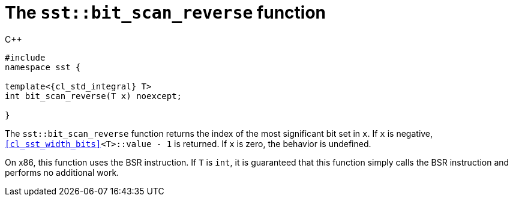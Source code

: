 //
// Copyright (C) 2012-2024 Stealth Software Technologies, Inc.
//
// Permission is hereby granted, free of charge, to any person
// obtaining a copy of this software and associated documentation
// files (the "Software"), to deal in the Software without
// restriction, including without limitation the rights to use,
// copy, modify, merge, publish, distribute, sublicense, and/or
// sell copies of the Software, and to permit persons to whom the
// Software is furnished to do so, subject to the following
// conditions:
//
// The above copyright notice and this permission notice (including
// the next paragraph) shall be included in all copies or
// substantial portions of the Software.
//
// THE SOFTWARE IS PROVIDED "AS IS", WITHOUT WARRANTY OF ANY KIND,
// EXPRESS OR IMPLIED, INCLUDING BUT NOT LIMITED TO THE WARRANTIES
// OF MERCHANTABILITY, FITNESS FOR A PARTICULAR PURPOSE AND
// NONINFRINGEMENT. IN NO EVENT SHALL THE AUTHORS OR COPYRIGHT
// HOLDERS BE LIABLE FOR ANY CLAIM, DAMAGES OR OTHER LIABILITY,
// WHETHER IN AN ACTION OF CONTRACT, TORT OR OTHERWISE, ARISING
// FROM, OUT OF OR IN CONNECTION WITH THE SOFTWARE OR THE USE OR
// OTHER DEALINGS IN THE SOFTWARE.
//
// SPDX-License-Identifier: MIT
//

[#cl-sst-bit-scan-reverse]
= The `sst::bit_scan_reverse` function

.{cpp}
[source,cpp,subs="{sst_subs_source}"]
----
#include <link:{repo_browser_url}/src/c-cpp/include/sst/catalog/bit_scan_reverse.hpp[sst/catalog/bit_scan_reverse.hpp,window=_blank]>
namespace sst {

template<{cl_std_integral} T>
int bit_scan_reverse(T x) noexcept;

}
----

The `sst::bit_scan_reverse` function returns the index of the most
significant bit set in `x`.
If `x` is negative, `<<cl_sst_width_bits>><T>::value - 1` is returned.
If `x` is zero, the behavior is undefined.

On x86, this function uses the BSR instruction.
If `T` is `int`, it is guaranteed that this function simply calls the
BSR instruction and performs no additional work.

//
